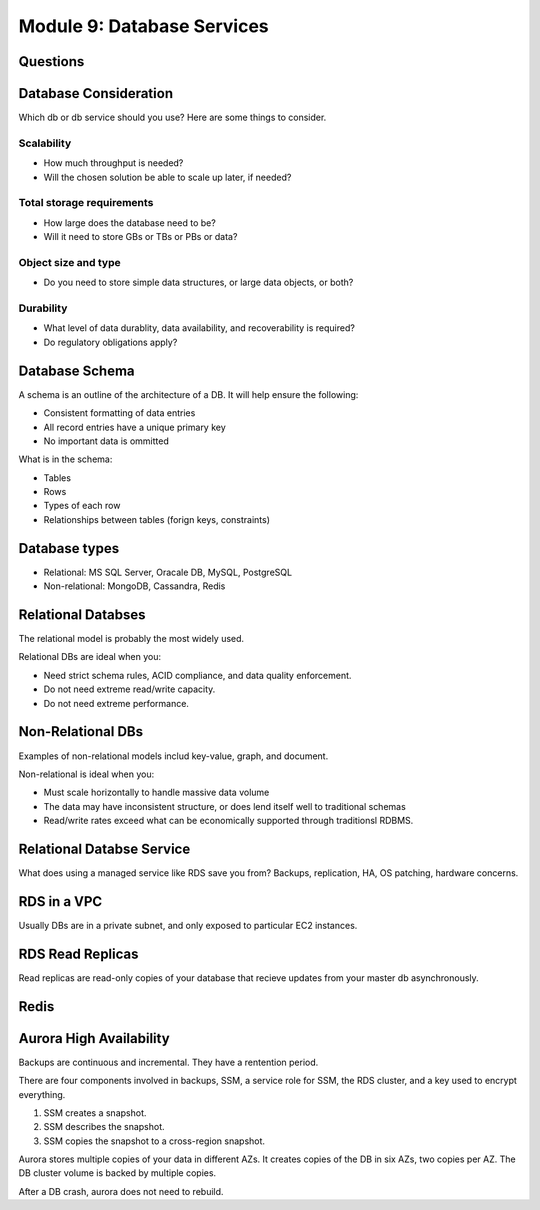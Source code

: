 *****************************
 Module 9: Database Services
*****************************


Questions
---------


Database Consideration
----------------------
Which db or db service should you use? Here are some things to consider.

Scalability
^^^^^^^^^^^
* How much throughput is needed?
* Will the chosen solution be able to scale up later, if needed?

Total storage requirements
^^^^^^^^^^^^^^^^^^^^^^^^^^
* How large does the database need to be?
* Will it need to store GBs or TBs or PBs or data?

Object size and type
^^^^^^^^^^^^^^^^^^^^
* Do you need to store simple data structures, or large data objects, or both?

Durability
^^^^^^^^^^
* What level of data durablity, data availability, and recoverability is required?
* Do regulatory obligations apply?

Database Schema
---------------
A schema is an outline of the architecture of a DB. It will help ensure the following:

* Consistent formatting of data entries
* All record entries have a unique primary key
* No important data is ommitted

What is in the schema:

* Tables
* Rows
* Types of each row
* Relationships between tables (forign keys, constraints)


Database types
--------------
* Relational: MS SQL Server, Oracale DB, MySQL, PostgreSQL
* Non-relational: MongoDB, Cassandra, Redis


Relational Databses
-------------------
The relational model is probably the most widely used.

Relational DBs are ideal when you:

* Need strict schema rules, ACID compliance, and data quality enforcement.
* Do not need extreme read/write capacity.
* Do not need extreme performance.


Non-Relational DBs
------------------
Examples of non-relational models includ key-value, graph, and document.

Non-relational is ideal when you:

* Must scale horizontally to handle massive data volume
* The data may have inconsistent structure, or does lend itself well to traditional schemas
* Read/write rates exceed what can be economically supported through traditionsl RDBMS.


Relational Databse Service
--------------------------
What does using a managed service like RDS save you from?
Backups, replication, HA, OS patching, hardware concerns.


RDS in a VPC
------------
Usually DBs are in a private subnet, and only exposed to particular EC2 instances.


RDS Read Replicas
-----------------
Read replicas are read-only copies of your database that recieve updates from
your master db asynchronously.


Redis
-----



Aurora High Availability
------------------------
Backups are continuous and incremental. They have a rentention period.

There are four components involved in backups, SSM, a service role for SSM,
the RDS cluster, and a key used to encrypt everything.

1. SSM creates a snapshot.
2. SSM describes the snapshot.
3. SSM copies the snapshot to a cross-region snapshot.

Aurora stores multiple copies of your data in different AZs.
It creates copies of the DB in six AZs, two copies per AZ.
The DB cluster volume is backed by multiple copies.

After a DB crash, aurora does not need to rebuild.
